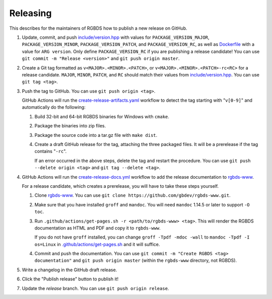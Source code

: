 Releasing
=========

This describes for the maintainers of RGBDS how to publish a new release on
GitHub.

1. Update, commit, and push `include/version.hpp <include/version.hpp>`__ with
   values for ``PACKAGE_VERSION_MAJOR``, ``PACKAGE_VERSION_MINOR``,
   ``PACKAGE_VERSION_PATCH``, and ``PACKAGE_VERSION_RC``, as well as
   `Dockerfile <Dockerfile>`__ with a value for ``ARG version``. Only define
   ``PACKAGE_VERSION_RC`` if you are publishing a release candidate! You can
   use ``git commit -m "Release <version>"`` and ``git push origin master``.

2. Create a Git tag formatted as ``v<MAJOR>.<MINOR>.<PATCH>``, or
   ``v<MAJOR>.<MINOR>.<PATCH>-rc<RC>`` for a release candidate. ``MAJOR``,
   ``MINOR``, ``PATCH``, and ``RC`` should match their values from
   `include/version.hpp <include/version.hpp>`__. You can use ``git tag <tag>``.

3. Push the tag to GitHub. You can use ``git push origin <tag>``.

   GitHub Actions will run the `create-release-artifacts.yaml
   <.github/workflows/create-release-artifacts.yaml>`__ workflow to detect the
   tag starting with "``v[0-9]``" and automatically do the following:

   1. Build 32-bit and 64-bit RGBDS binaries for Windows with ``cmake``.

   2. Package the binaries into zip files.

   3. Package the source code into a tar.gz file with ``make dist``.

   4. Create a draft GitHub release for the tag, attaching the three
      packaged files. It will be a prerelease if the tag contains "``-rc``".

      If an error occurred in the above steps, delete the tag and restart the
      procedure. You can use ``git push --delete origin <tag>`` and
      ``git tag --delete <tag>``.

4. GitHub Actions will run the `create-release-docs.yml
   <.github/workflows/create-release-docs.yml>`__ workflow to add the release
   documentation to `rgbds-www <https://github.com/gbdev/rgbds-www>`__.

   For a release candidate, which creates a prerelease, you will have to
   take these steps yourself.

   1. Clone `rgbds-www <https://github.com/gbdev/rgbds-www>`__. You can use
      ``git clone https://github.com/gbdev/rgbds-www.git``.

   2. Make sure that you have installed ``groff`` and ``mandoc``. You will
      need ``mandoc`` 1.14.5 or later to support ``-O toc``.

   3. Run ``.github/actions/get-pages.sh -r <path/to/rgbds-www> <tag>``. This
      will render the RGBDS documentation as HTML and PDF and copy it to
      ``rgbds-www``.

      If you do not have ``groff`` installed, you can change
      ``groff -Tpdf -mdoc -wall`` to ``mandoc -Tpdf -I os=Linux`` in
      `.github/actions/get-pages.sh <.github/actions/get-pages.sh>`__ and it
      will suffice.

   4. Commit and push the documentation. You can use ``git commit -m
      "Create RGBDS <tag> documentation"`` and ``git push origin master``
      (within the ``rgbds-www`` directory, not RGBDS).

5. Write a changelog in the GitHub draft release.

6. Click the "Publish release" button to publish it!

7. Update the `release` branch. You can use ``git push origin release``.
